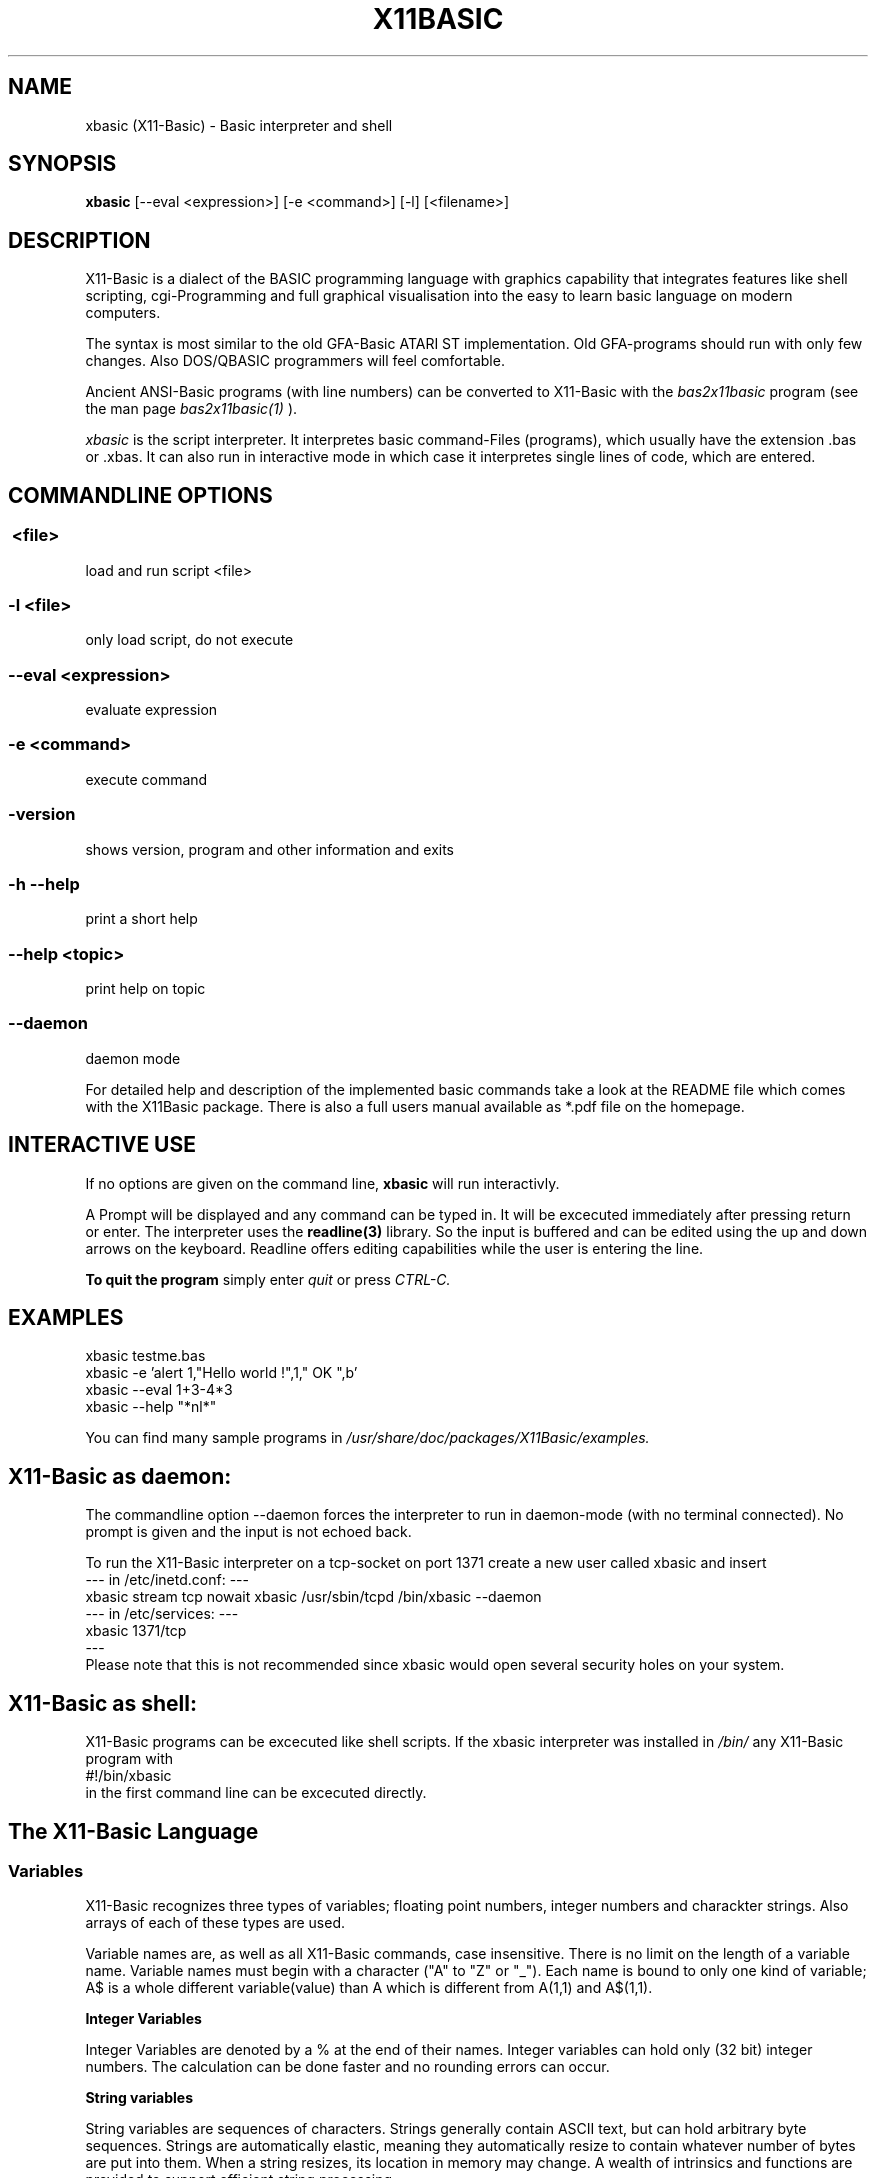 .TH X11BASIC 1 21-Aug-2012 "Version 1.19" "Basic Interpreter"
.SH NAME
xbasic (X11-Basic) \- Basic interpreter and shell
.SH SYNOPSIS
.B xbasic
[--eval <expression>] [-e <command>] [-l] [<filename>]

.SH DESCRIPTION

X11-Basic is a dialect of the BASIC programming language with graphics
capability that integrates features like shell scripting, cgi-Programming and 
full graphical visualisation into the easy to learn basic language on modern 
computers.

The syntax is most similar to the old GFA-Basic ATARI ST
implementation. Old GFA-programs should run with only few changes. Also 
DOS/QBASIC programmers will feel comfortable.

Ancient ANSI-Basic programs (with line numbers) can be converted to X11-Basic 
with the 
.I bas2x11basic 
program (see the man page 
.I bas2x11basic(1)
).

.IR xbasic 
is the script interpreter. It interpretes basic command-Files (programs), which 
usually have the extension .bas or .xbas.
It can also run in interactive mode in which case it interpretes single lines of
code, which are entered.

.SH COMMANDLINE OPTIONS
.P
.SS \ <file>
load and run script <file>
.br
.SS \-l <file>
only load script, do not execute
.br
.SS \--eval <expression>
evaluate expression
.br
.SS \-e <command>
execute command
.br
.SS \-version
shows version, program and other information and exits
.SS -h --help
print a short help
.SS --help <topic>
print help on topic
.SS --daemon
daemon mode

For detailed help and description of the implemented basic commands take a 
look at the README file which comes with the X11Basic package. There is also a 
full users manual available as *.pdf file on the homepage.

.SH INTERACTIVE USE
If no options are given on the command line, 
.B xbasic
will run interactivly.

A Prompt will be displayed and any command can be typed in. It will be
excecuted immediately after pressing return or enter. The interpreter uses the 
.B readline(3) 
library. So the input is buffered and can be edited using the up and down 
arrows on the keyboard.
Readline offers editing capabilities while the user is
entering the line.
 
.B To quit the program
simply enter 
.IR quit
or press 
.IR CTRL-C.
.SH EXAMPLES
.nf
xbasic testme.bas
xbasic -e 'alert 1,"Hello world !",1," OK ",b'
xbasic --eval 1+3-4*3
xbasic --help "*nl*"
.fi

You can find many sample programs in 
.I /usr/share/doc/packages/X11Basic/examples.

.SH X11-Basic as daemon:
The commandline option --daemon forces the interpreter to run in daemon-mode 
(with no terminal connected).
No prompt is given and the input is not echoed back. 

To run the X11-Basic interpreter on a tcp-socket on port 1371 create a new user 
called xbasic and insert
.nf
--- in /etc/inetd.conf: --- 
xbasic stream tcp nowait xbasic /usr/sbin/tcpd /bin/xbasic --daemon
--- in /etc/services: ---
xbasic          1371/tcp
---
.fi
Please note that this is not recommended since xbasic would open
several security holes on your system.

.SH X11-Basic as shell:
X11-Basic programs can be excecuted like shell scripts.
If the xbasic interpreter was installed in 
.I /bin/ 
any X11-Basic program with
.nf
 #!/bin/xbasic
.fi
in the first command line can be excecuted directly.


.SH The X11-Basic Language

.SS Variables
X11-Basic recognizes three types of variables; floating point numbers, integer
numbers and charackter strings. Also arrays of each of these types are used.
.fi

Variable names are, as well as all X11-Basic commands, case insensitive. There
is no limit on the  length of a variable name. Variable names must begin with a
character ("A" to "Z" or "_"). Each name is bound to only one kind of variable;
A$ is a whole different variable(value) than A which is different from A(1,1)
and A$(1,1).

.B Integer Variables

Integer Variables are denoted by a % at the end of their names. Integer
variables can hold only (32 bit) integer numbers. The calculation can be done
faster and no rounding errors can occur. 


.B String variables

String variables are sequences of characters. Strings generally contain
ASCII text, but can hold arbitrary byte sequences. Strings are automatically
elastic, meaning they automatically resize to contain whatever number of bytes
are put into them. When a string resizes, its location in memory may change.
A wealth of intrinsics and functions are provided to
support efficient string processing.  
 

.B Arrays

X11-Basic arrays can contain variables of any type, including strings.  
All arrays, even multi-dimensional arrays, can be redimensioned without
altering the contents.


.B Spaces

Space between commands will be ignored, but note that no space is allowed 
between the name of a variable or command and the '(' of its parameter list. 
So, ASC("A") is good, ASC(     "A"     ) also,
but ASC ("A") isn't.

.B reserved variable names

There are some reserved variables. Some keywords may not work as varable names
as well. Although there is no checking done, parsing errors could occure.
Please try the command LET in such cases. In general, as long as an ending of
an variable name is different then any command or keyword, it's usable as
name.

Reserved and system variables are:

.nf
TRUE          -1
FALSE         0
PI            3.141592...
TIMER         unix system timer, float, seconts 
STIMER        integer system timer
CTIMER        system timer in units of CPU-time
PC            line number of next line to be processed
SP            internal stack pointer
ERR           error number of last error
COLS          number of colums of the terminal connected to text output
ROWS          number of rows of the terminal
CRSCOL        cursor position 
CRSLIN        cursor position

MOUSEX        x coordinate of mouse position relative to window 
MOUSEY        y coordinate of mouse position 
MOUSEK        mouse button state
              Button 1=Bit 0,Button 2=Bit 1 usw.
MOUSES        state of the shift,alt,ctrl,caps keys 

INKEY$        content of the keyboard-buffer
TERMINALNAME$ device name of the standard terminal
TIME$         current time 
DATE$         current date
.fi

.SS Conditions

Conditions and expression are the same, FALSE is defined as 0 and TRUE as -1.
As a consequence, boolean operators like AND, OR, XOR etc. are applied as a
bitwise operation. This way they can be used in expressions as well as in
conditions.

.SS Numbers and Constants

Number constants may preceed 0x to represent hex values. String constants are
marked with pairs of "". Array constants have following format: 
[ , , ; , , ; , , ].

.SS Operators

Precedence is defined as follows (highest first):
.nf
0. ()                 (brackets)
1. ^                  (power)
2. * /
3. \
4. - +                ()
5. MOD DIV            (modulus, ...)
6. < > = <> <= >=      (comparison operators)
7. AND OR XOR NOT EQV IMP (logical operators)
.fi

.SS Shortcuts
.nf
'    -- REM
?    -- PRINT
@    -- GOSUB
~    -- VOID
!    -- comment at the end of a line
&    -- indirect command
.fi

.SS commands
.nf
AFTER n,procedure       -- execute procedure after n seconds
ARRAYFILL a(),b         -- fills array with value
ARRAYCOPY dest(),souce() -- copies array including Dimensionierung

BEEP                    -- Beep (on TTY/console)
BELL                    -- same as BEEP
BGET #f,a,n             -- read n bytes from file #f to adress a
BLOAD f$,a%[,l%]        -- reads entire file (given by name) to adress a
BMOVE q,z,n             -- copies a block of n bytes from adress q to z
BPUT #f,a,n             -- writes n bytes from adress a to file/channel f
BREAK                   -- entspricht EXIT IF true
BSAVE f$,a,l            -- saves l bytes in memory at adress a to file f$

CALL adr%[,par,...]     -- see EXEC
CASE const              -- see SELECT * CASE * DEFAULT * ENDSELECT
CHAIN bas$              -- executes another basic program
CLEAR                   -- clear and remove all variables
CLOSE  [[#]n%]          -- close file, I/O channel or link
CLR a,b%,c(),f$         -- clear variables
CLS                     -- clear (text)screen
CONT                    -- continue (after STOP)

DATA 1,"Hallo",...      -- define constants 
DEFAULT                 -- see SELECT * CASE * DEFAULT * ENDSELECT
DELAY sec		-- same as PAUSE
DIM                     -- Declarate array
DO * LOOP               -- Loop
DPOKE adr,word          -- write short int word to adr
DUMP                    -- lists all used variable names
DUMP "@"                -- list of Funktionen und Prozeduren
DUMP ":"                -- list of all labels
DUMP "#"                -- list of open Files
DUMP "K"                -- list of implementierten Kommandos
DUMP "F"                -- list of internal functions

ECHO {ON|OFF}           -- same as TRON * TROFF
EDIT                    -- call default editor to edit program
ELSE                    -- see IF * ELSE * ENDIF
END                     -- program end, enter interactive mode
ENDFUNCTION             -- see FUNCTION * ENDFUNCTION
ENDIF                   -- see IF * ELSE * ENDIF
ENDSELECT               -- see SELECT * CASE * DEFAULT * ENDSELECT 
ERASE a()[,b$(),...]    -- erase arrays
ERROR n                 -- execute error number n
EVAL a$                 -- evaluate command, which is in a$
EVERY n,procedure       -- invokes procedure every n seconds
EXEC adr[,var[,...]]    -- call a C subroutine at pointer adr. 
EXIT IF a               -- exit loop if condition a is TRUE

FLUSH [#n]              -- flush output
FOR * NEXT              -- For Next loop
FORM_INPUT t$           -- input string with default value
FUNCTION * ENDFUNC      -- define function

GOSUB procedure(varliste) -- call subroutine
GOTO label              -- goto label

HELP <expr>             -- prints short help on expr              
HOME                    -- Textcursor home


IF * ELSE IF * ELSE * ENDIF -- conditions
INC a%                  -- increments a%
INPUT [#unit,]["text";] varlist -- read values for variables   

LET a=b                 -- enforces assignment
LINEINPUT [#unit,]t$    -- read entire line from channel/file/console
LINK #n,t$              -- load shared object file t$
LIST [s,e]              -- List programm code (from line s to e)
LLIST [s,e]             -- writes the BASIC-program-listing from line s to 
                           line e with linenumbers into the file 
                           "<programname>.prme" and prints it on demand            
LOAD a$                 -- load Programm 
LOCAL var[,var2,...]    -- specifies a list of vars to be local in Procedure 
                           or function
LOCATE column,row       -- Place cursor on column and row
LOOP                    -- see DO * LOOP
LPOKE adr,long          -- writes long int value to pointer adr
LSET t$=a$

ON MENU GOSUB p1        -- define PROCEDURE p1 to handle an action   
                           if a menue-point was selected             
MERGE f$                -- Merges bas-file to actual program code
MID$(t$,i,j)=b$
MUL a,b	                -- same as a=a*b

NEW                     -- clear and erase all variables and stop.
NEXT                    -- see FOR * NEXT
NOP                     -- do nothing
NOOP                    -- do nothing

ON * GOSUB proc1[,proc2,...]
ON BREAK GOSUB proc
ON ERROR GOSUB proc
OPEN mode$,#n,filename$	-- open a file or socket for input and/or output
OUT #n,a                -- out byte a to channel n

PAUSE sec               -- pauses sec seconds
PLIST                   -- formatted listing
POKE adr,byte           -- write byte to pointer adr
PRINT a;b$              -- console output
PRINT #n;               -- output to channel/file
PRINT AT(x,y);          -- locate textcursor at row y and column x
PRINT a USING f$        -- print number with formatter
PROCEDURE procname [(p1 [,p2] ... )]  * RETURN
PSAVE a$                -- writes the reformatted BASIC-program into file with the name a$      
PUTBACK [#n,]a%         -- put back a char to channel/file/console
QUIT                    -- quits the X11-BASIC-Interpreter

RANDOMIZE [seed%]       -- Sets seed for random generator, normally TIMER is used for this
READ var                -- reads constant from DATA statement
RELSEEK #n,d            -- Place filepointer on new relative position d
REM comment             -- comment 
REPEAT                  -- see REPEAT * UNTIL
RESTORE [label]         -- (re)sets pointer for READ-statement to "label" 
RESUME
RETURN                  -- define the end of a PROCEDURE          
RETURN expr             -- return value from FUNCTION          
RSRC_LOAD filename$     -- loads GEM rsc-File (ATARI ST)
RSRC_FREE               -- frees GEM rsc-File (ATARI ST)
RUN                     -- start program

SAVE [a$]               -- writes the BASIC-program into file with the name a$      
SEEK #n,d               -- Place filepointer on new absolute position d
SELECT                  -- SELECT statement
SETENV t$=a$            -- Sets environmentvar t$ using value a$
SORT a(),n[,b()]        -- Sort array
SOUND chan,freq[,vol,dur] -- produce a sound (frequency f [Hz])
SWAP
SYSTEM t$               -- excecute shell with command t$
TROFF                   -- Trace mode off
TRON                    -- Trace mode on  (for debugging)
UNLINK #n               -- unlinks shared object #n
UNTIL exp               -- if exp is false goto REPEAT
VERSION                 -- shows X11-Basic version number and date
VOID a                  -- claculates expresion a and discard result

WAVE chan,a,b,c,d       -- sound synthesizer parameters 
WORT_SEP t$,d$,mode,a$,b$ -- separates string t$ by deliminator d$ in 
                           a$ and b$
.fi

.SS Graphic commands
.nf
ALERT a,b$,c,d$,var[,ret$] -- Infobox
BOTTOMW n               -- lowers window n and moves it to the bottom of statck
BOUNDARY b		-- sets boundary for filled box/circle etc. on or off              
BOX x1,y1,x2,y2         -- draw a frame
CIRCLE x,y,r            -- draw a circle
CLEARW [[#]n%]          -- clear graphic window
CLIP i%,i%,i%,i%[,i%,i%]-- defines the  clipping  rectangle
CLOSEW [[#]n%]          -- close graphic window
COLOR f[,b]             -- Set foreground color (and background color)

DEFFILL c,a,b           -- set fill style and pattern 
DEFLINE a,b             -- set line width and type
DEFMARK c,a,g           -- define: colour, size, type (POLYMARK)        
DEFMOUSE i              -- set mouse cursor type
DEFTEXT c,s,r,g	        -- set text properties for ltext
DRAW [[x1,y1] TO] x2,y2 -- draw line 

ELLIPSE x,y,a,b[,a1,a2] -- draw an ellipse
FILESELECT titel$,pfad$,default$,f$  --     display a fileselector-box            
FILL i%,i%[,i%]         -- flood fill 
FULLW n                 -- raises window size to full screen

GET x,y,w,h,g$          -- grabs part of graphic window to string
GPRINT                  -- like PRINT, but the output goes to the graphic window
GRAPHMODE mode          -- set graphic-mode                 
INFOW n,t$              -- set information strong for a window
KEYEVENT a,b            -- Waits until key is pressed
LINE x1,y1,x2,y2        -- draw a line
LTEXT x,y,t$            -- Linegraphic-Text

MENUDEF array$(),proc   -- read text for menu-header from array$() 
MENUSET n,x             -- change menu-point #n with value x       
MENU STOP               -- switch off the menu                     
ON MENU GOSUB p1        -- define PROCEDURE p1 to handle an action   
ONMENU                  -- execute the menu and                      
MENU                    -- wait for menue-events  

MOUSE x,y,k             -- gets position and state of mouse
MOUSEEVENT              -- wait for mouse event
MOTIONEVENT             -- wait for mouse movement

MOVEW n,x,y             -- move window
OPENW n                 -- open window
PBOX  x1,y1,x2,y2       -- draw filled box
PCIRCLE x,y,r[,a1,a2]   -- draw filled cirle
PELLIPSE x,y,a,b[,a1,a2]-- draw filled ellipse
PLOT x,y                -- draw point
POLYLINE n,x(),y()      -- draw polygon in (x(),y())        
POLYFILL n,x(),y()      -- draw filled polygon
POLYMARK n,x(),y()      -- draw polygon points                
PRBOX x1,y1,x2,y2       -- draw filled rounded box
PUT x,y,g$              -- map graphic at position
PUT_BITMAP t$,i,i,i,i   -- map bitmap
RBOX x1,y1,x2,y2        -- draws a rounded box
SCOPE a(),typ,yscale,yoffset   -- fast plot a()
SCOPE y(),x(),typ,yscale,yoffset,xscale,xoffset   -- fast 2D plot
SGET screen$            -- capture graphic and store it in screen$
SHOWPAGE                -- maps all graphic to window
SPUT screen$            -- maps (xwd-)graphic to window 
TEXT x,y,t$             -- draw text
TITLEW n,t$             -- set window title
TOPW n                  -- raises window n to the top of the stack
VSYNC                   -- same as SHOWPAGE
XLOAD                   -- load a program, with FILESELECTOR
XRUN                    -- load and run a program, with FILESELECTOR
.fi

.SS Math commands
.nf
ADD a,b                 -- same as a=a+b but faster
DEC var                 -- same as var=var-1 but faster
DIV a,b                 -- same as a=a/b but faster
FFT a(),i               -- fast fourier transformation on 1D array.
			   if i=-1 backward transformation
FIT x(),y()[,yerr()],n,func(x,a,b,c,...) -- fits function to data
FIT_LINEAR x(),y()[,[xerr(),]yerr()],n,a,b[,siga,sigb,chi2,q]
                        -- linear regression with errors
INC var                 -- same as var=var+1 but faster
MUL a,b	                -- same as a=a*b but faster
SORT a(),n[,b()]        -- sorts n values of a() to incrementing order 
SUB a,b                 -- same as a=a-b but faster
.fi

.SS Math functions
.nf
b=ABS(a)                -- absolut value 
c=ADD(a,b)              -- add
a=CINT(b)               -- Truncate number (NOTE: differs from INT ! )
a=RND(dummy)            -- random number between 0 and 1
a=GASDEV(dummy)         -- random number Gauss distribution
a=RAND(dummy)           -- random integer number between 0 and a large number
a=RANDOM(n)             -- random integer number between 0 and n 
i=SGN(a)                -- sign of a (-1,0,1)
b=SQR(a)                -- square root
b=SQRT(a)               -- square root
b=TRUNC(a)              -- round a to the nearest integer not larger in 
                           absolute value
b=FRAC(a)               -- fractional (non integer) part of a
b=INT(a)                -- convert to integer
b=LN(a)                 -- base e logarithm (natural log)
b=LOG(a)                -- base e logarithm (natural log)
b=LOG10(a)              -- base 10 logarithm
b=EXP(a)                -- base e "anti-log"  (e to the x)
b=FAK(a)                -- Fakultaet
.fi

.B Angles

Angles are always radians, for both arguments and return values.

.nf
b=RAD(a)                -- convert degrees to radians
b=DEG(a)                -- convert radians to degrees
.fi

.B trigonometric functions

.nf
b=SIN(a)                -- sine
b=COS(a)                -- cosine
b=TAN(a)                -- tangent
b=COT(a)                -- cotangent
b=SEC(a)                -- secant
b=CSC(a)                -- cosecant

b=ASIN(a)               -- arc-sine
b=ACOS(a)               -- arc-cosine
b=ATAN(a)               -- arc-tangent
b=ATAN2(a,c)            -- extended arc-tangent
b=ACOT(a)               -- arc-cotangent
b=ASEC(a)               -- arc-secant
b=ACSC(a)               -- arc-cosecant

b=SINH(a)               -- hyperbolic sine
b=COSH(a)               -- hyperbolic cosine
b=TANH(a)               -- hyperbolic tangent
b=COTH(a)               -- hyperbolic cotangent
b=SECH(a)               -- hyperbolic secant
b=CSCH(a)               -- hyperbolic cosecant

b=ASINH(a)              -- hyperbolic arc-sine
b=ACOSH(a)              -- hyperbolic arc-cosine
b=ATANH(a)              -- hyperbolic arc-tangent
b=ACOTH(a)              -- hyperbolic arc-cotangent
b=ASECH(a)              -- hyperbolic arc-secant
b=ACSCH(a)              -- hyperbolic arc-cosecant
.fi

.B Boolean functions

.nf
a=EVEN(d)               -- TRUE if d is even number
a=ODD(d)                -- TRUE if d is odd number

.fi

.SS Other functions
.nf
a=ARRPTR(b())           -- pointer to array descriptors
a=ASC(t$)               -- ASCII code of first letter of string
b$=BIN$(a[,n])          -- convert to binary number

t$=CHR$(a)              -- convert ascii code to string
b=CVI(a$)               -- convert 2-byte string to integer
b=CVL(a$)               -- convert 4-byte string to integer
b=CVS(a$)               -- convert 4-byte string to float
b=CVF(a$)               -- convert 4-byte string to float
b=CVD(a$)               -- convert 8-byte string to double

DFREE
DIM?(a())               -- returns number of elements of array a()
i=DPEEK(adr)            -- read word from pointer adr

t$=ENV$(n$)             -- read value of environment variable n$

b=EOF(#n)               -- TRUE if file pointer reached end of file
a=EVAL(t$)              -- evaluate expression contained in t$
b=EXIST(fname$)         -- TRUE if file fname$ exist
ret=EXEC(adr[,var])     -- see command EXEC, returns int

a=FRE(n)                -- n.n.
a=FREEFILE()            -- Returns first free filenumber or -1
f=GLOB(a$,b$[,flags])   -- TRUE if a$ matches pattern b$
b=GRAY(a)		-- Gray code. if a<0: inverse Gray code

t$=HEX$(a[,n])          -- a as Hexadecimal number
a=HYPOT(num,num)        -- n.n.

t$=INLINE$(a$)          -- 7Bit-ASCII to Binary conversion, can be used to include
                           Binary data in the source code.
c%=INP(#n)		-- reads character (Byte) from channel/file.
c%=INP?(#n)		-- number of chars which can be read from channel/file
INP&(#n)
i=INP%(#n)

t$=INPUT$(#n,num)       -- reads num bytes from file/channel n
a=INSTR(s1$,s2$[,n])    -- tests if s2$ is contained in s1$

a=julian(date$)         -- julian day
d$=juldate$(a)          -- date$ by julian day a

LEFT$(a$[,n%])          -- extraxts from string a$ the first (left) n characters
l%=LEN(t$)              -- length of string
p%=LOC(#n)		-- Returns value of file position indicator
l%=LOF(#n)		-- length of file
b%=LPEEK(adr%)          -- reads long (4 Bytes) from adress
LPOS

m=MAX(a,b,c,...)        -- returns biggest value
m=MAX(f())		-- n.n.
m$=MID$(t$,s[,l])       -- extraxts from string t$ a string from position s 
                           with l characters
m=MIN(a,b,c,...)        -- returns smallest value
m=MIN(array())		-- not implemented jet
m=MIN(function())	-- not implemented jet

t$=MKI$(i%)             -- convert Integer to 2-Byte String
t$=MKL$(i%)             -- convert integer to 4-Byte String
t$=MKF$(a)              -- convert float to 4 Byte String
t$=MKD$(a)              -- convert float to 8 Byte String

o$=OCT$(d%,n%)

d%=PEEK(a%)             -- reads Byte from adress
POS
t$=PRG$(i)              -- Program line 

a%=RINSTR(s1$,s2$[,n])  -- tests if s2$ is contained in s1$, then      
                           returns start-position of s2$, else 0.
                           start comparison at pos. n (default=1)
                           start comparison at right

t$=STR$(a[,b,c])        -- convert number to String of length b 
                           with c signifikant digits
adr=SYM_ADR(#n,s$)      -- return pointer to symbol with name s$ from shared
                           Object file #n
t$=SYSTEM$(n$)          -- execute shell with command n$

t$=TERMINALNAME$(#n)    -- returns device name of terminal connected to #n

t$=unixtime$(i)         -- give time$ from TIMER value
d$=unixdate$(i)         -- give date$ from TIMER value

a=VAL(t$)		-- converts String/ASCII to number
i%=VAL?(t$)		-- returns number of chars which can be converted to 
                           number
a%=VARPTR(v)		-- returns pointer to variable
.fi


.SS String functions

.nf
u$=LCASE$(t$)		-- converts t$ to lower case
u$=LOWER$(t$)		-- converts t$ to lower case
t$=REPLACE$(a$,b$,c$)   -- replace all b$ in a$ with c$
t$=REVERSE$(a$)         -- reverse the order of the string
t$=RIGHT$(a$[,n])       -- returns right n characters of a$
t$=SPACE$(i)		-- returns string consisting of i spaces
t$=STRING$(w$,i)        -- returns string consisting of i copys of w$
u$=UCASE$(t$)		-- converts t$ to upper case
u$=UPPER$(t$)		-- converts t$ to upper case
.fi

.SS Graphic functions
.nf
a=FORM_ALERT(n,t$)      -- message box with default button n
a=FORM_DIAL(i,i,i,i,i,i,i,i,i) -- complex function
a=FORM_DO(i)            -- do dialog
c=GET_COLOR(r,g,b)      -- allocate color by rgb value 
dummy=OBJC_DRAW(i,i,i,i,i) -- draw object tree
ob=OBJC_FIND(tree,x,y)  -- return object number by coordinates
c=POINT(x,y)            -- returns color of pixel of graphic in window
c=PTST(x,y)             -- same as POINT()
a=RSRC_GADDR(typ,nr)    -- get pointer to object tree
.fi


.SS SUBROUTINES
Subroutines are blocks of code that can be called from elsewhere in a
function.  Subroutines can take arguments but return no results. They can
access all variables available but also may have local variables (--> LOCAL).
Subroutines are defined with 
.nf
PROCEDURE name(argumentlist)
  ...  many commands
RETURN
.fi

.SS FUNCTIONS
X11-Basic functions are blocks of code that can be called from elsewhere within an
expression (e.g a=3*@myfunction(b)). Functions can take arguments 
and must return a result.
Variables are global unless declared local. For local variables changes outside a
function have no effect within the function except as explicitly specified
within the function.  Functions arguments can be variables and arrays of any
types.  Functions can return variables of any type. By default,
arguments are passed by value. Functions can be executed recursively.
A function will be defined by:
.nf
FUNCTION name(argumentlist)
  .. many more calculations
  RETURN returnvalue
ENDFUNCTION
.fi

.SH VERSION
Page was created for V.1.19
.SH BUG REPORTS

If you find a bug in the X11-Basic interpreter, you should
report it. But first, you should make sure that it really is
a bug, and that it appears in the latest version of the
X11-Basic package that you have.

Once you have determined that a bug actually exists, mail a
bug report to kollo@users.sourceforge.net. If you have a fix,
you are welcome to mail that as well! Suggestions may 
be mailed to the X11-Basic mailing list on 
www.sourceforge.net/projects/x11-basic  or posted to the bug
tracking system.

Comments and  bug  reports  concerning  this  manual  page
should be directed to kollo@users.sourceforge.net.
.SH BUGS
Still some bugs
.SH AUTHOR
Markus Hoffmann <kollo@users.sourceforge.net>
.SH COPYRIGHT
Copyright (C) 1997-2012 Markus Hoffmann <kollo@users.sourceforge.net>

This program is free software; you can redistribute it
and/or modify it under the terms of the GNU General Public
License as published by the Free Software Foundation;
either version 2 of the License, or (at your option) any
later version.

This program is distributed in the hope that it will be
useful, but WITHOUT ANY WARRANTY; without even the implied
warranty of MERCHANTABILITY or FITNESS FOR A PARTICULAR
PURPOSE. See the GNU General Public License for more
details.
.SH SEE ALSO
tcsh(1), sh(1), readline(3), xbc(1), bas211basic(1)
